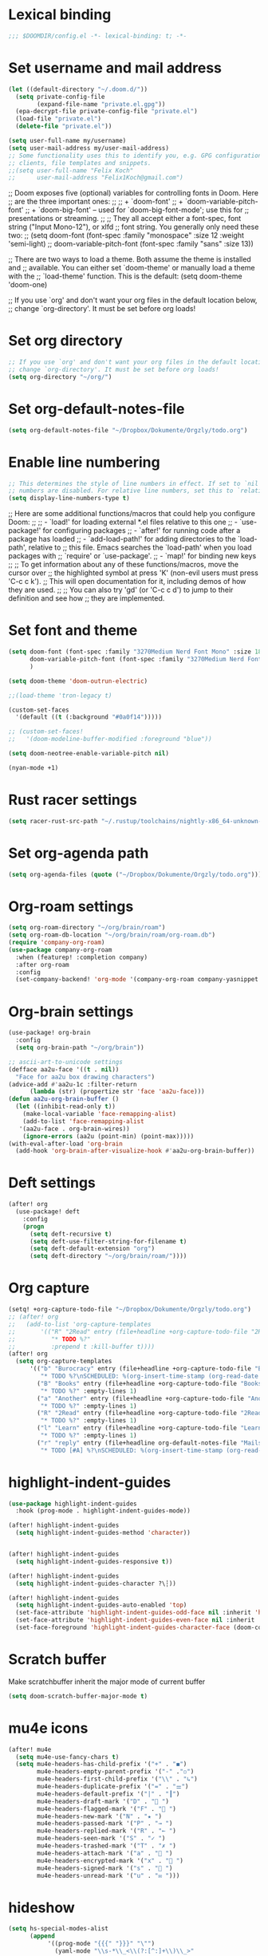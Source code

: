 * Lexical binding
#+begin_src emacs-lisp
;;; $DOOMDIR/config.el -*- lexical-binding: t; -*-
#+end_src
* Set username and mail address

#+begin_src emacs-lisp
(let ((default-directory "~/.doom.d/"))
  (setq private-config-file
        (expand-file-name "private.el.gpg"))
  (epa-decrypt-file private-config-file "private.el")
  (load-file "private.el")
  (delete-file "private.el"))

(setq user-full-name my/username)
(setq user-mail-address my/user-mail-address)
;; Some functionality uses this to identify you, e.g. GPG configuration, email
;; clients, file templates and snippets.
;;(setq user-full-name "Felix Koch"
;;      user-mail-address "Felix1Koch@gmail.com")
#+end_src

;; Doom exposes five (optional) variables for controlling fonts in Doom. Here
;; are the three important ones:
;;
;; + `doom-font'
;; + `doom-variable-pitch-font'
;; + `doom-big-font' -- used for `doom-big-font-mode'; use this for
;;   presentations or streaming.
;;
;; They all accept either a font-spec, font string ("Input Mono-12"), or xlfd
;; font string. You generally only need these two:
;; (setq doom-font (font-spec :family "monospace" :size 12 :weight 'semi-light)
;;       doom-variable-pitch-font (font-spec :family "sans" :size 13))

;; There are two ways to load a theme. Both assume the theme is installed and
;; available. You can either set `doom-theme' or manually load a theme with the
;; `load-theme' function. This is the default:
(setq doom-theme 'doom-one)

;; If you use `org' and don't want your org files in the default location below,
;; change `org-directory'. It must be set before org loads!

* Set org directory

#+begin_src emacs-lisp
;; If you use `org' and don't want your org files in the default location below,
;; change `org-directory'. It must be set before org loads!
(setq org-directory "~/org/")
#+end_src
* Set org-default-notes-file
#+begin_src emacs-lisp
(setq org-default-notes-file "~/Dropbox/Dokumente/Orgzly/todo.org")
#+end_src
* Enable line numbering

#+begin_src emacs-lisp
;; This determines the style of line numbers in effect. If set to `nil', line
;; numbers are disabled. For relative line numbers, set this to `relative'.
(setq display-line-numbers-type t)
#+end_src

;; Here are some additional functions/macros that could help you configure Doom:
;;
;; - `load!' for loading external *.el files relative to this one
;; - `use-package!' for configuring packages
;; - `after!' for running code after a package has loaded
;; - `add-load-path!' for adding directories to the `load-path', relative to
;;   this file. Emacs searches the `load-path' when you load packages with
;;   `require' or `use-package'.
;; - `map!' for binding new keys
;;
;; To get information about any of these functions/macros, move the cursor over
;; the highlighted symbol at press 'K' (non-evil users must press 'C-c c k').
;; This will open documentation for it, including demos of how they are used.
;;
;; You can also try 'gd' (or 'C-c c d') to jump to their definition and see how
;; they are implemented.

* Set font and theme

#+begin_src emacs-lisp
(setq doom-font (font-spec :family "3270Medium Nerd Font Mono" :size 18)
      doom-variable-pitch-font (font-spec :family "3270Medium Nerd Font Mono" :size 18)
      )

(setq doom-theme 'doom-outrun-electric)

;;(load-theme 'tron-legacy t)

(custom-set-faces
  '(default ((t (:background "#0a0f14")))))

;; (custom-set-faces!
;;   '(doom-modeline-buffer-modified :foreground "blue"))

(setq doom-neotree-enable-variable-pitch nil)

(nyan-mode +1)
#+end_src

* Rust racer settings

#+begin_src emacs-lisp
(setq racer-rust-src-path "~/.rustup/toolchains/nightly-x86_64-unknown-linux-gnu/lib/rustlib/src")
#+end_src

* Set org-agenda path

#+begin_src emacs-lisp
(setq org-agenda-files (quote ("~/Dropbox/Dokumente/Orgzly/todo.org")))
#+end_src

* Org-roam settings

#+begin_src emacs-lisp
(setq org-roam-directory "~/org/brain/roam")
(setq org-roam-db-location "~/org/brain/roam/org-roam.db")
(require 'company-org-roam)
(use-package company-org-roam
  :when (featurep! :completion company)
  :after org-roam
  :config
  (set-company-backend! 'org-mode '(company-org-roam company-yasnippet company-dabbrev)))
#+end_src

* Org-brain settings
#+begin_src emacs-lisp
(use-package! org-brain
  :config
  (setq org-brain-path "~/org/brain"))

;; ascii-art-to-unicode settings
(defface aa2u-face '((t . nil))
  "Face for aa2u box drawing characters")
(advice-add #'aa2u-1c :filter-return
      (lambda (str) (propertize str 'face 'aa2u-face)))
(defun aa2u-org-brain-buffer ()
  (let ((inhibit-read-only t))
    (make-local-variable 'face-remapping-alist)
    (add-to-list 'face-remapping-alist
   '(aa2u-face . org-brain-wires))
    (ignore-errors (aa2u (point-min) (point-max)))))
(with-eval-after-load 'org-brain
  (add-hook 'org-brain-after-visualize-hook #'aa2u-org-brain-buffer))

#+end_src

* Deft settings
#+begin_src emacs-lisp
(after! org
  (use-package! deft
    :config
    (progn
      (setq deft-recursive t)
      (setq deft-use-filter-string-for-filename t)
      (setq deft-default-extension "org")
      (setq deft-directory "~/org/brain/roam/"))))
#+end_src

* Org capture
#+begin_src emacs-lisp
(setq! +org-capture-todo-file "~/Dropbox/Dokumente/Orgzly/todo.org")
;; (after! org
;;   (add-to-list 'org-capture-templates
;;       '(("R" "2Read" entry (file+headline +org-capture-todo-file "2Read")
;;          "* TODO %?"
;;          :prepend t :kill-buffer t))))
(after! org
  (setq org-capture-templates
      '(("b" "Burocracy" entry (file+headline +org-capture-todo-file "Burocracy")
         "* TODO %?\nSCHEDULED: %(org-insert-time-stamp (org-read-date nil t \"+0d\"))" :empty-lines 1)
        ("B" "Books" entry (file+headline +org-capture-todo-file "Books")
         "* TODO %?" :empty-lines 1)
        ("a" "Another" entry (file+headline +org-capture-todo-file "Another")
         "* TODO %?" :empty-lines 1)
        ("R" "2Read" entry (file+headline +org-capture-todo-file "2Read")
         "* TODO %?" :empty-lines 1)
        ("l" "Learn" entry (file+headline +org-capture-todo-file "Learn")
         "* TODO %?" :empty-lines 1)
        ("r" "reply" entry (file+headline org-default-notes-file "Mails to reply to")
         "* TODO [#A] %?\nSCHEDULED: %(org-insert-time-stamp (org-read-date nil t \"+0d\"))\n%a\n" :empty-lines 1))))
#+end_src
* highlight-indent-guides
#+begin_src emacs-lisp
(use-package highlight-indent-guides
  :hook (prog-mode . highlight-indent-guides-mode))

(after! highlight-indent-guides
  (setq highlight-indent-guides-method 'character))


(after! highlight-indent-guides
  (setq highlight-indent-guides-responsive t))

(after! highlight-indent-guides
  (setq highlight-indent-guides-character ?\┆))

(after! highlight-indent-guides
  (setq highlight-indent-guides-auto-enabled 'top)
  (set-face-attribute 'highlight-indent-guides-odd-face nil :inherit 'highlight-indentation-odd-face)
  (set-face-attribute 'highlight-indent-guides-even-face nil :inherit 'highlight-indentation-even-face)
  (set-face-foreground 'highlight-indent-guides-character-face (doom-color 'base5)))
#+end_src

* Scratch buffer

Make scratchbuffer inherit the major mode of current buffer
#+begin_src emacs-lisp
(setq doom-scratch-buffer-major-mode t)
#+end_src

* mu4e icons
#+begin_src emacs-lisp
(after! mu4e
  (setq mu4e-use-fancy-chars t)
  (setq mu4e-headers-has-child-prefix '("+" . "◼")
        mu4e-headers-empty-parent-prefix '("-" ."◽")
        mu4e-headers-first-child-prefix '("\\" . "↳")
        mu4e-headers-duplicate-prefix '("=" . "⚌")
        mu4e-headers-default-prefix '("|" . "┃")
        mu4e-headers-draft-mark '("D" . "📝 ")
        mu4e-headers-flagged-mark '("F" . "🏴 ")
        mu4e-headers-new-mark '("N" . "★ ")
        mu4e-headers-passed-mark '("P" . "→ ")
        mu4e-headers-replied-mark '("R" . "← ")
        mu4e-headers-seen-mark '("S" . "✓ ")
        mu4e-headers-trashed-mark '("T" . "✗ ")
        mu4e-headers-attach-mark '("a" . "📎 ")
        mu4e-headers-encrypted-mark '("x" . "🔐 ")
        mu4e-headers-signed-mark '("s" . "🔏 ")
        mu4e-headers-unread-mark '("u" . "✉ ")))
#+end_src

* hideshow
#+begin_src emacs-lisp
(setq hs-special-modes-alist
      (append
           '((prog-mode "{{{" "}}}" "\"")
             (yaml-mode "\\s-*\\_<\\(?:[^:]+\\)\\_>"
                        ""
                        "#"
                        +hideshow-forward-block-by-indent nil)
             (ruby-mode "class\\|d\\(?:ef\\|o\\)\\|module\\|[[{]"
                        "end\\|[]}]"
                        "#\\|=begin"
                        ruby-forward-sexp)
             (enh-ruby-mode "class\\|d\\(?:ef\\|o\\)\\|module\\|[[{]"
                            "end\\|[]}]"
                            "#\\|=begin"
                            enh-ruby-forward-sexp nil))
           hs-special-modes-alist
           '((t))))
#+end_src
* ui/dashboard
#+begin_src emacs-lisp
(setq +doom-dashboard-banner-file (expand-file-name "banners/doom.png" doom-private-dir))
#+end_src

* ui/modeline
#+begin_src emacs-lisp
  (setq doom-modeline-major-mode-color-icon t)
  (setq doom-modeline-github t)
#+end_src

* Rust settings
#+begin_src emacs-lisp
(setq exec-path (append exec-path '("~/.cargo/bin")))
#+end_src
